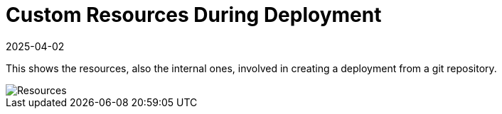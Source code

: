 = Custom Resources During Deployment
:revdate: 2025-04-02
:page-revdate: {revdate}

This shows the resources, also the internal ones, involved in creating a deployment from a git repository.

image::FleetResources.svg[Resources]
